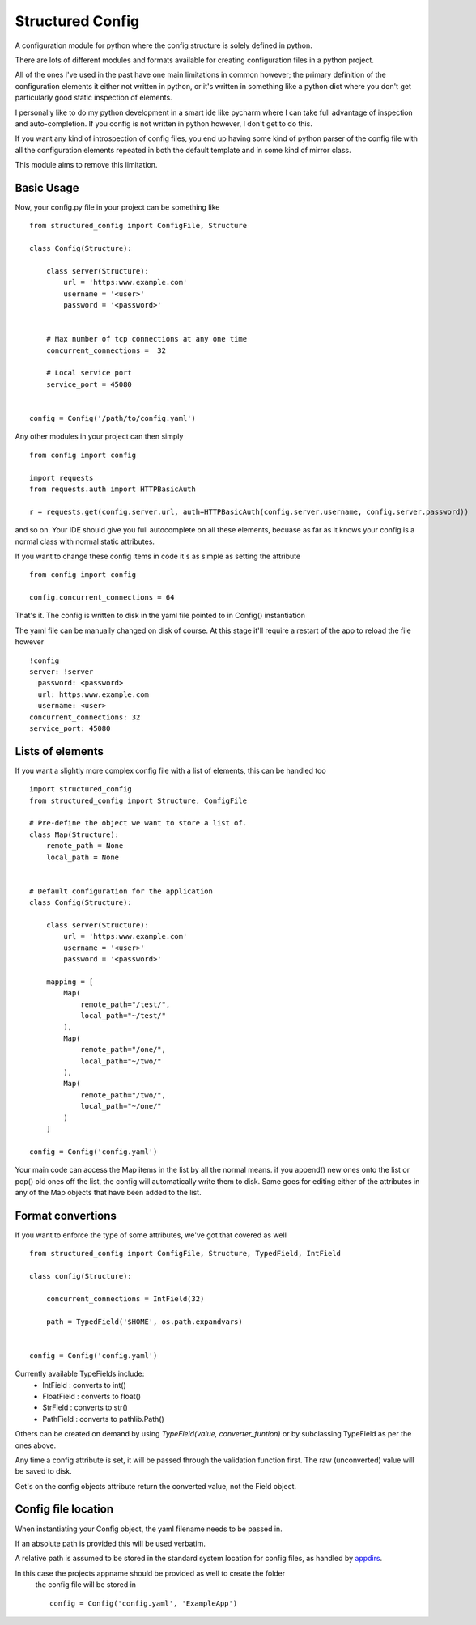 Structured Config
=================

A configuration module for python where the config structure is solely
defined in python.

There are lots of different modules and formats available for creating
configuration files in a python project.

All of the ones I've used in the past have one main limitations in common however;
the primary definition of the configuration elements it either not written in python,
or it's written in something like a python dict where you don't get particularly
good static inspection of elements.

I personally like to do my python development in a smart ide like pycharm where
I can take full advantage of inspection and auto-completion. If you config is
not written in python however, I don't get to do this.

If you want any kind of introspection of config files, you end up having some
kind of python parser of the config file with all the configuration elements
repeated in both the default template and in some kind of mirror class.

This module aims to remove this limitation.

Basic Usage
-----------

Now, your config.py file in your project can be something like ::

    from structured_config import ConfigFile, Structure

    class Config(Structure):

        class server(Structure):
            url = 'https:www.example.com'
            username = '<user>'
            password = '<password>'


        # Max number of tcp connections at any one time
        concurrent_connections =  32

        # Local service port
        service_port = 45080


    config = Config('/path/to/config.yaml')

Any other modules in your project can then simply ::

    from config import config

    import requests
    from requests.auth import HTTPBasicAuth

    r = requests.get(config.server.url, auth=HTTPBasicAuth(config.server.username, config.server.password))

and so on. Your IDE should give you full autocomplete on all these elements, becuase as far as it knows your config is
a normal class with normal static attributes.

If you want to change these config items in code it's as simple as setting the attribute ::

    from config import config

    config.concurrent_connections = 64

That's it. The config is written to disk in the yaml file pointed to in Config() instantiation

The yaml file can be manually changed on disk of course. At this stage it'll require
a restart of the app to reload the file however ::

    !config
    server: !server
      password: <password>
      url: https:www.example.com
      username: <user>
    concurrent_connections: 32
    service_port: 45080

Lists of elements
-----------------

If you want a slightly more complex config file with a list of elements, this can be handled too ::

    import structured_config
    from structured_config import Structure, ConfigFile

    # Pre-define the object we want to store a list of.
    class Map(Structure):
        remote_path = None
        local_path = None


    # Default configuration for the application
    class Config(Structure):

        class server(Structure):
            url = 'https:www.example.com'
            username = '<user>'
            password = '<password>'

        mapping = [
            Map(
                remote_path="/test/",
                local_path="~/test/"
            ),
            Map(
                remote_path="/one/",
                local_path="~/two/"
            ),
            Map(
                remote_path="/two/",
                local_path="~/one/"
            )
        ]

    config = Config('config.yaml')

Your main code can access the Map items in the list by all the normal means.
if you append() new ones onto the list or pop() old ones off the list, the
config will automatically write them to disk. Same goes for editing either of the
attributes in any of the Map objects that have been added to the list.

Format convertions
------------------

If you want to enforce the type of some attributes, we've got that covered as well ::

    from structured_config import ConfigFile, Structure, TypedField, IntField

    class config(Structure):

        concurrent_connections = IntField(32)

        path = TypedField('$HOME', os.path.expandvars)


    config = Config('config.yaml')

Currently available TypeFields include:
 * IntField : converts to int()
 * FloatField : converts to float()
 * StrField : converts to str()
 * PathField : converts to pathlib.Path()

Others can be created on demand by using `TypeField(value, converter_funtion)` 
or by subclassing TypeField as per the ones above.

Any time a config attribute is set, it will be passed through the validation
function first. The raw (unconverted) value will be saved to disk.

Get's on the config objects attribute return the converted value, not the Field object.

Config file location
--------------------

When instantiating your Config object, the yaml filename needs to be passed in.  

If an absolute path is provided this will be used verbatim. 

A relative path is assumed to be stored in the standard system location for config 
files, as handled by `appdirs <https://pypi.python.org/pypi/appdirs/1.4.3>`_.

In this case the projects appname should be provided as well to create the folder
 the config file will be stored in ::

    config = Config('config.yaml', 'ExampleApp')


